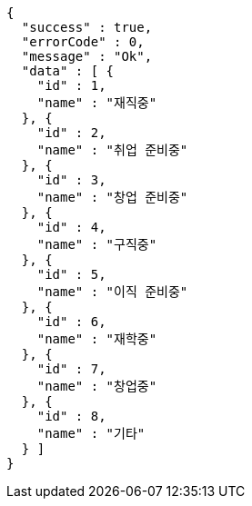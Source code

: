 [source,options="nowrap"]
----
{
  "success" : true,
  "errorCode" : 0,
  "message" : "Ok",
  "data" : [ {
    "id" : 1,
    "name" : "재직중"
  }, {
    "id" : 2,
    "name" : "취업 준비중"
  }, {
    "id" : 3,
    "name" : "창업 준비중"
  }, {
    "id" : 4,
    "name" : "구직중"
  }, {
    "id" : 5,
    "name" : "이직 준비중"
  }, {
    "id" : 6,
    "name" : "재학중"
  }, {
    "id" : 7,
    "name" : "창업중"
  }, {
    "id" : 8,
    "name" : "기타"
  } ]
}
----